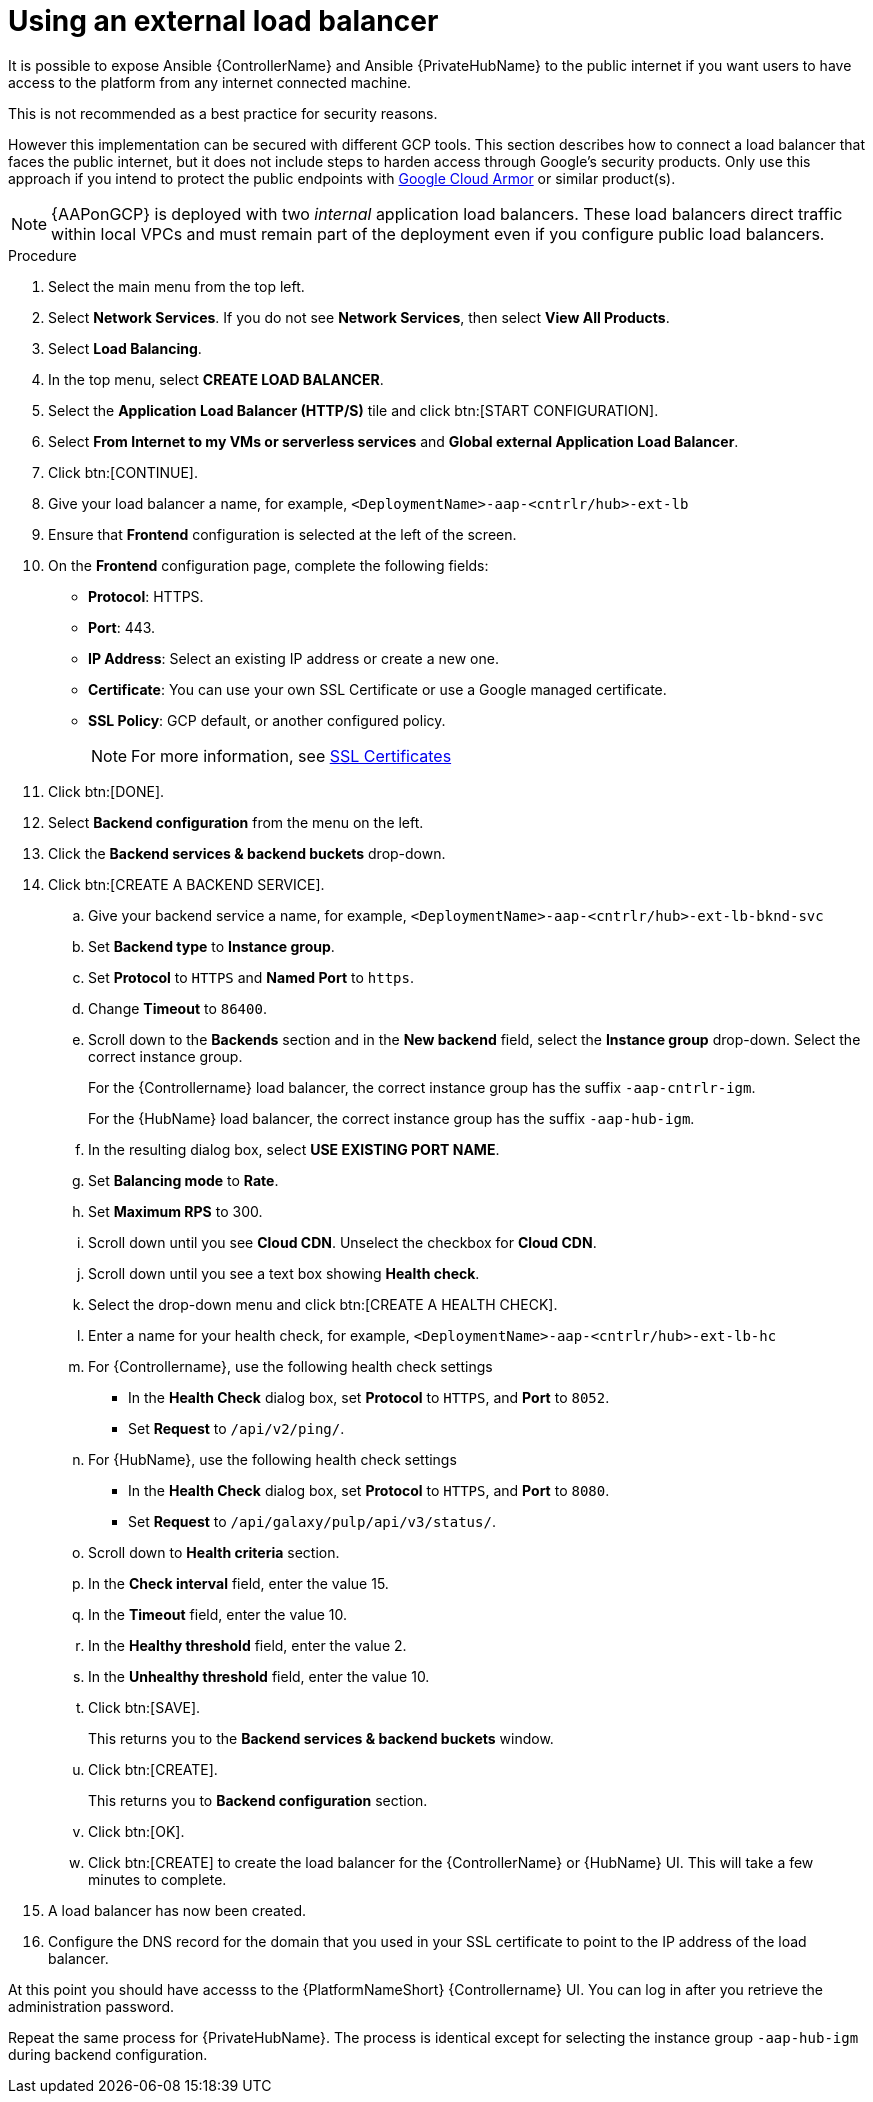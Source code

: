 :_mod-docs-content-type: PROCEDURE

[id="proc-gcp-external-load-balancer"]

= Using an external load balancer

It is possible to expose Ansible {ControllerName} and Ansible {PrivateHubName} to the public internet if you want users to have access to the platform from any internet connected machine. 

This is not recommended as a best practice for security reasons. 

However this implementation can be secured with different GCP tools. 
This section describes how to connect a load balancer that faces the public internet, but it does not include steps to harden access through Google’s security products. 
Only use this approach if you intend to protect the public endpoints with link:https://cloud.google.com/armor/[Google Cloud Armor] or similar product(s).

[NOTE]
====
{AAPonGCP} is deployed with two _internal_ application load balancers. 
These load balancers direct traffic within local VPCs and must remain part of the deployment even if you configure public load balancers.
====


.Procedure
. Select the main menu from the top left.
. Select *Network Services*. 
If you do not see *Network Services*, then select *View All Products*.
. Select *Load Balancing*. 
. In the top menu, select *CREATE LOAD BALANCER*.
. Select the *Application Load Balancer (HTTP/S)* tile and click btn:[START CONFIGURATION].
. Select *From Internet to my VMs or serverless services* and *Global external Application Load Balancer*.
. Click btn:[CONTINUE].
. Give your load balancer a name, for example, `<DeploymentName>-aap-<cntrlr/hub>-ext-lb`
. Ensure that *Frontend* configuration is selected at the left of the screen.
. On the *Frontend* configuration page, complete the following fields:
* *Protocol*: HTTPS.
* *Port*: 443.
* *IP Address*: Select an existing IP address or create a new one.
* *Certificate*: You can use your own SSL Certificate or use a Google managed certificate.
* *SSL Policy*: GCP default, or another configured policy.
+
[NOTE]
====
For more information, see link:https://cloud.google.com/load-balancing/docs/ssl-certificates[SSL Certificates]
====
+
. Click btn:[DONE].
. Select *Backend configuration* from the menu on the left.
. Click the *Backend services & backend buckets* drop-down.
. Click btn:[CREATE A BACKEND SERVICE].
.. Give your backend service a name, for example, `<DeploymentName>-aap-<cntrlr/hub>-ext-lb-bknd-svc`
.. Set *Backend type* to *Instance group*.
.. Set *Protocol* to `HTTPS` and *Named Port* to `https`.
.. Change *Timeout* to `86400`.
.. Scroll down to the *Backends* section and in the *New backend* field, select the *Instance group* drop-down. 
Select the correct instance group.
+
For the {Controllername} load balancer, the correct instance group has the suffix `-aap-cntrlr-igm`.
+
For the {HubName} load balancer, the correct instance group has the suffix `-aap-hub-igm`.
.. In the resulting dialog box, select *USE EXISTING PORT NAME*.
.. Set *Balancing mode* to *Rate*.
.. Set *Maximum RPS* to 300.
.. Scroll down until you see *Cloud CDN*. Unselect the checkbox for *Cloud CDN*.
.. Scroll down until you see a text box showing *Health check*. 
.. Select the drop-down menu and click btn:[CREATE A HEALTH CHECK].
.. Enter a name for your health check, for example, `<DeploymentName>-aap-<cntrlr/hub>-ext-lb-hc`
.. For {Controllername}, use the following health check settings
* In the *Health Check* dialog box, set *Protocol* to `HTTPS`, and *Port* to `8052`.
* Set *Request* to `/api/v2/ping/`.
.. For {HubName}, use the following health check settings
* In the *Health Check* dialog box, set *Protocol* to `HTTPS`, and *Port* to `8080`.
* Set *Request* to `/api/galaxy/pulp/api/v3/status/`.
.. Scroll down to *Health criteria* section.
.. In the *Check interval* field, enter the value 15.
.. In the *Timeout* field, enter the value 10.
.. In the *Healthy threshold* field, enter the value 2.
.. In the *Unhealthy threshold* field, enter the value 10.
.. Click btn:[SAVE].
+
This returns you to the *Backend services & backend buckets* window.
.. Click btn:[CREATE].
+
This returns you to *Backend configuration* section.
.. Click btn:[OK].
.. Click btn:[CREATE] to create the load balancer for the {ControllerName} or {HubName} UI.  
This will take a few minutes to complete. 
. A load balancer has now been created. 
. Configure the DNS record for the domain that you used in your SSL certificate to point to the IP address of the load balancer.  

At this point you should have accesss to the {PlatformNameShort} {Controllername} UI.  
You can log in after you retrieve the administration password.

Repeat the same process for {PrivateHubName}.
The process is identical except for selecting the instance group `-aap-hub-igm` during backend configuration.

